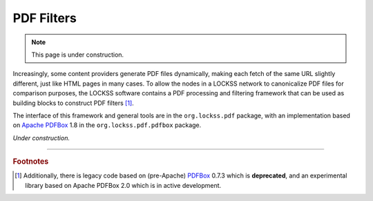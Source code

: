 ===========
PDF Filters
===========

.. note::

   This page is under construction.

Increasingly, some content providers generate PDF files dynamically, making each fetch of the same URL slightly different, just like HTML pages in many cases. To allow the nodes in a LOCKSS network to canonicalize PDF files for comparison purposes, the LOCKSS software contains a PDF processing and filtering framework that can be used as building blocks to construct PDF filters [#fnpdfbox]_.

The interface of this framework and general tools are in the ``org.lockss.pdf`` package, with an implementation based on `Apache PDFBox <https://pdfbox.apache.org/>`_ 1.8 in the ``org.lockss.pdf.pdfbox`` package.

*Under construction.*

----

.. rubric:: Footnotes

.. [#fnpdfbox]

   Additionally, there is legacy code based on (pre-Apache) `PDFBox <https://sourceforge.net/projects/pdfbox/>`_ 0.7.3 which is **deprecated**, and an experimental library based on Apache PDFBox 2.0 which is in active development.
